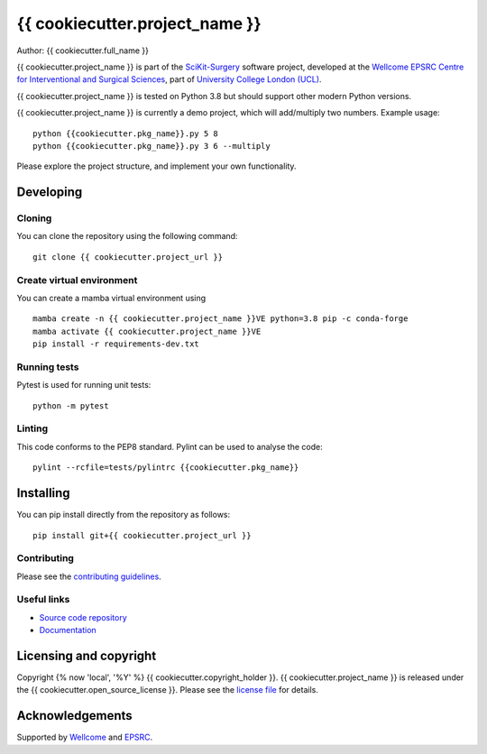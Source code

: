 {{ cookiecutter.project_name }}
===============================

.. image:: {{ cookiecutter.project_url }}/raw/master/project-icon.png
   :height: 128px
   :width: 128px
   :target: {{ cookiecutter.project_url }}
   :alt: Logo

.. image:: {{ cookiecutter.project_url }}/badges/master/build.svg
   :target: {{ cookiecutter.project_url }}/pipelines
   :alt: GitLab-CI test status

.. image:: {{ cookiecutter.project_url }}/badges/master/coverage.svg
    :target: {{ cookiecutter.project_url }}/commits/master
    :alt: Test coverage

.. image:: https://readthedocs.org/projects/{{ cookiecutter.project_slug }}/badge/?version=latest
    :target: http://{{ cookiecutter.project_slug }}.readthedocs.io/en/latest/?badge=latest
    :alt: Documentation Status



Author: {{ cookiecutter.full_name }}

{{ cookiecutter.project_name }} is part of the `SciKit-Surgery`_ software project, developed at the `Wellcome EPSRC Centre for Interventional and Surgical Sciences`_, part of `University College London (UCL)`_.

{{ cookiecutter.project_name }} is tested on Python 3.8 but should support other modern Python versions.

{{ cookiecutter.project_name }} is currently a demo project, which will add/multiply two numbers. Example usage:

::

    python {{cookiecutter.pkg_name}}.py 5 8
    python {{cookiecutter.pkg_name}}.py 3 6 --multiply

Please explore the project structure, and implement your own functionality.

Developing
----------

Cloning
^^^^^^^

You can clone the repository using the following command:

::

    git clone {{ cookiecutter.project_url }}


Create virtual environment
^^^^^^^^^^^^^^^^^^^^^^^^^^

You can create a mamba virtual environment using

::

    mamba create -n {{ cookiecutter.project_name }}VE python=3.8 pip -c conda-forge
    mamba activate {{ cookiecutter.project_name }}VE
    pip install -r requirements-dev.txt

Running tests
^^^^^^^^^^^^^
Pytest is used for running unit tests:
::

    python -m pytest


Linting
^^^^^^^

This code conforms to the PEP8 standard. Pylint can be used to analyse the code:

::

    pylint --rcfile=tests/pylintrc {{cookiecutter.pkg_name}}


Installing
----------

You can pip install directly from the repository as follows:

::

    pip install git+{{ cookiecutter.project_url }}



Contributing
^^^^^^^^^^^^

Please see the `contributing guidelines`_.


Useful links
^^^^^^^^^^^^

* `Source code repository`_
* `Documentation`_


Licensing and copyright
-----------------------

Copyright {% now 'local', '%Y' %} {{ cookiecutter.copyright_holder }}.
{{ cookiecutter.project_name }} is released under the {{ cookiecutter.open_source_license }}. Please see the `license file`_ for details.


Acknowledgements
----------------

Supported by `Wellcome`_ and `EPSRC`_.


.. _`Wellcome EPSRC Centre for Interventional and Surgical Sciences`: http://www.ucl.ac.uk/weiss
.. _`source code repository`: {{ cookiecutter.project_url }}
.. _`Documentation`: https://{{ cookiecutter.project_slug }}.readthedocs.io
.. _`SciKit-Surgery`: https://github.com/SciKit-Surgery
.. _`University College London (UCL)`: http://www.ucl.ac.uk/
.. _`Wellcome`: https://wellcome.ac.uk/
.. _`EPSRC`: https://www.epsrc.ac.uk/
.. _`contributing guidelines`: {{ cookiecutter.project_url }}/blob/master/CONTRIBUTING.rst
.. _`license file`: {{ cookiecutter.project_url }}/blob/master/LICENSE